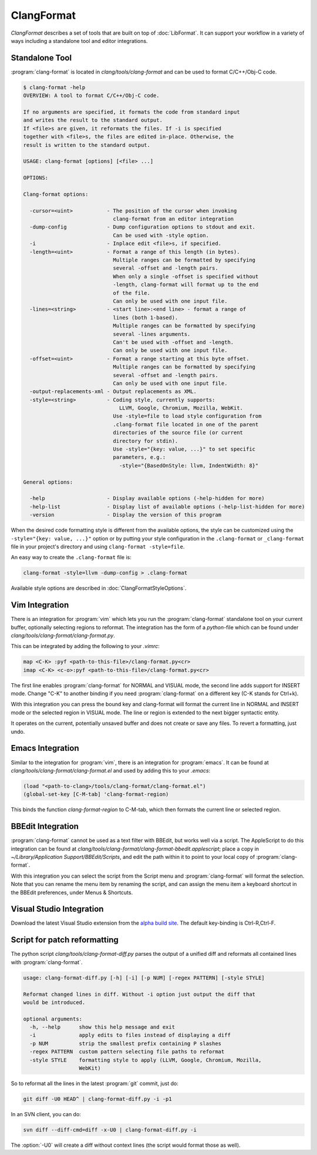 ===========
ClangFormat
===========

`ClangFormat` describes a set of tools that are built on top of
:doc:`LibFormat`. It can support your workflow in a variety of ways including a
standalone tool and editor integrations.


Standalone Tool
===============

:program:`clang-format` is located in `clang/tools/clang-format` and can be used
to format C/C++/Obj-C code.

.. code-block:: console

  $ clang-format -help
  OVERVIEW: A tool to format C/C++/Obj-C code.

  If no arguments are specified, it formats the code from standard input
  and writes the result to the standard output.
  If <file>s are given, it reformats the files. If -i is specified
  together with <file>s, the files are edited in-place. Otherwise, the
  result is written to the standard output.

  USAGE: clang-format [options] [<file> ...]

  OPTIONS:

  Clang-format options:

    -cursor=<uint>           - The position of the cursor when invoking
                               clang-format from an editor integration
    -dump-config             - Dump configuration options to stdout and exit.
                               Can be used with -style option.
    -i                       - Inplace edit <file>s, if specified.
    -length=<uint>           - Format a range of this length (in bytes).
                               Multiple ranges can be formatted by specifying
                               several -offset and -length pairs.
                               When only a single -offset is specified without
                               -length, clang-format will format up to the end
                               of the file.
                               Can only be used with one input file.
    -lines=<string>          - <start line>:<end line> - format a range of
                               lines (both 1-based).
                               Multiple ranges can be formatted by specifying
                               several -lines arguments.
                               Can't be used with -offset and -length.
                               Can only be used with one input file.
    -offset=<uint>           - Format a range starting at this byte offset.
                               Multiple ranges can be formatted by specifying
                               several -offset and -length pairs.
                               Can only be used with one input file.
    -output-replacements-xml - Output replacements as XML.
    -style=<string>          - Coding style, currently supports:
                                 LLVM, Google, Chromium, Mozilla, WebKit.
                               Use -style=file to load style configuration from
                               .clang-format file located in one of the parent
                               directories of the source file (or current
                               directory for stdin).
                               Use -style="{key: value, ...}" to set specific
                               parameters, e.g.:
                                 -style="{BasedOnStyle: llvm, IndentWidth: 8}"

  General options:

    -help                    - Display available options (-help-hidden for more)
    -help-list               - Display list of available options (-help-list-hidden for more)
    -version                 - Display the version of this program


When the desired code formatting style is different from the available options,
the style can be customized using the ``-style="{key: value, ...}"`` option or
by putting your style configuration in the ``.clang-format`` or ``_clang-format``
file in your project's directory and using ``clang-format -style=file``.

An easy way to create the ``.clang-format`` file is:

.. code-block:: console

  clang-format -style=llvm -dump-config > .clang-format

Available style options are described in :doc:`ClangFormatStyleOptions`.


Vim Integration
===============

There is an integration for :program:`vim` which lets you run the
:program:`clang-format` standalone tool on your current buffer, optionally
selecting regions to reformat. The integration has the form of a `python`-file
which can be found under `clang/tools/clang-format/clang-format.py`.

This can be integrated by adding the following to your `.vimrc`:

.. code-block:: vim

  map <C-K> :pyf <path-to-this-file>/clang-format.py<cr>
  imap <C-K> <c-o>:pyf <path-to-this-file>/clang-format.py<cr>

The first line enables :program:`clang-format` for NORMAL and VISUAL mode, the
second line adds support for INSERT mode. Change "C-K" to another binding if
you need :program:`clang-format` on a different key (C-K stands for Ctrl+k).

With this integration you can press the bound key and clang-format will
format the current line in NORMAL and INSERT mode or the selected region in
VISUAL mode. The line or region is extended to the next bigger syntactic
entity.

It operates on the current, potentially unsaved buffer and does not create
or save any files. To revert a formatting, just undo.


Emacs Integration
=================

Similar to the integration for :program:`vim`, there is an integration for
:program:`emacs`. It can be found at `clang/tools/clang-format/clang-format.el`
and used by adding this to your `.emacs`:

.. code-block:: common-lisp

  (load "<path-to-clang>/tools/clang-format/clang-format.el")
  (global-set-key [C-M-tab] 'clang-format-region)

This binds the function `clang-format-region` to C-M-tab, which then formats the
current line or selected region.


BBEdit Integration
==================

:program:`clang-format` cannot be used as a text filter with BBEdit, but works
well via a script. The AppleScript to do this integration can be found at
`clang/tools/clang-format/clang-format-bbedit.applescript`; place a copy in
`~/Library/Application Support/BBEdit/Scripts`, and edit the path within it to
point to your local copy of :program:`clang-format`.

With this integration you can select the script from the Script menu and
:program:`clang-format` will format the selection. Note that you can rename the
menu item by renaming the script, and can assign the menu item a keyboard
shortcut in the BBEdit preferences, under Menus & Shortcuts.


Visual Studio Integration
=========================

Download the latest Visual Studio extension from the `alpha build site
<http://llvm.org/builds/>`_. The default key-binding is Ctrl-R,Ctrl-F.


Script for patch reformatting
=============================

The python script `clang/tools/clang-format-diff.py` parses the output of
a unified diff and reformats all contained lines with :program:`clang-format`.

.. code-block:: console

  usage: clang-format-diff.py [-h] [-i] [-p NUM] [-regex PATTERN] [-style STYLE]

  Reformat changed lines in diff. Without -i option just output the diff that
  would be introduced.

  optional arguments:
    -h, --help      show this help message and exit
    -i              apply edits to files instead of displaying a diff
    -p NUM          strip the smallest prefix containing P slashes
    -regex PATTERN  custom pattern selecting file paths to reformat
    -style STYLE    formatting style to apply (LLVM, Google, Chromium, Mozilla,
                    WebKit)

So to reformat all the lines in the latest :program:`git` commit, just do:

.. code-block:: console

  git diff -U0 HEAD^ | clang-format-diff.py -i -p1

In an SVN client, you can do:

.. code-block:: console

  svn diff --diff-cmd=diff -x-U0 | clang-format-diff.py -i

The :option:`-U0` will create a diff without context lines (the script would format
those as well).
